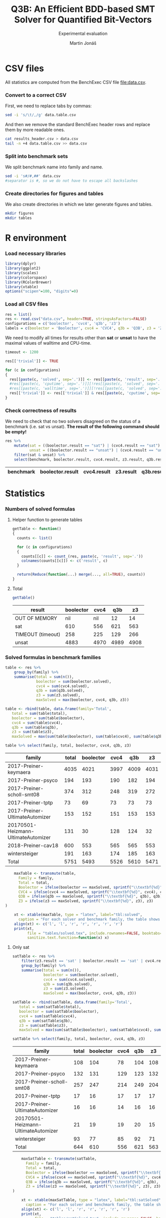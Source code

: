 #+TITLE: Q3B: An Efficient BDD-based SMT Solver for Quantified Bit-Vectors
#+SUBTITLE: Experimental evaluation
#+AUTHOR: Martin Jonáš
#+OPTIONS: ^:nil
#+PROPERTY: header-args :tangle yes

# -*- mode: org; -*-

#+HTML_HEAD: <link rel="stylesheet" type="text/css" href="styles/bigblow/css/htmlize.css"/>
#+HTML_HEAD: <link rel="stylesheet" type="text/css" href="styles/bigblow/css/bigblow.css"/>
#+HTML_HEAD: <link rel="stylesheet" type="text/css" href="styles/bigblow/css/hideshow.css"/>

#+HTML_HEAD: <script type="text/javascript" src="styles/bigblow/js/jquery-1.11.0.min.js"></script>
#+HTML_HEAD: <script type="text/javascript" src="styles/bigblow/js/jquery-ui-1.10.2.min.js"></script>

#+HTML_HEAD: <script type="text/javascript" src="styles/bigblow/js/jquery.localscroll-min.js"></script>
#+HTML_HEAD: <script type="text/javascript" src="styles/bigblow/js/jquery.scrollTo-1.4.3.1-min.js"></script>
#+HTML_HEAD: <script type="text/javascript" src="styles/bigblow/js/jquery.zclip.min.js"></script>
#+HTML_HEAD: <script type="text/javascript" src="styles/bigblow/js/bigblow.js"></script>
#+HTML_HEAD: <script type="text/javascript" src="styles/bigblow/js/hideshow.js"></script>
#+HTML_HEAD: <script type="text/javascript" src="styles/lib/js/jquery.stickytableheaders.min.js"></script>

* CSV files
  All statistics are computed from the BenchExec CSV file [[file:data.csv]].
*** Convert to a correct CSV
    First, we need to replace tabs by commas:
    #+BEGIN_SRC sh
    sed -i 's/\t/,/g' data.table.csv
    #+END_SRC

    #+RESULTS:

    And then we remove the standard BenchExec header rows and replace
    them by more readable ones.
    #+BEGIN_SRC sh
    cat results_header.csv > data.csv
    tail -n +4 data.table.csv >> data.csv
    #+END_SRC

    #+RESULTS:

*** Split into benchmark sets
    We split benchmark name into family and name.

    #+BEGIN_SRC sh
    sed -i 's#/#,##' data.csv
    #separator is #, so we do not have to escape all backslashes
    #+END_SRC

    #+RESULTS:

*** Create directories for figures and tables
    We also create directories in which we later generate figures and tables.

    #+BEGIN_SRC sh
    mkdir figures
    mkdir tables
    #+END_SRC

    #+RESULTS:


* R environment
*** Load necessary libraries
    #+BEGIN_SRC R :results none :session :exports code
    library(dplyr)
    library(ggplot2)
    library(scales)
    library(colorspace)
    library(RColorBrewer)
    library(xtable)
    options("scipen"=100, "digits"=0)
    #+END_SRC

*** Load all CSV files
    #+BEGIN_SRC R :results none :session :exports code
    res = list()
    res <- read.csv("data.csv", header=TRUE, stringsAsFactors=FALSE)
    configurations = c('boolector', 'cvc4', 'q3b', 'z3')
    labels = c(boolector = 'Boolector', cvc4 = 'CVC4', q3b = 'Q3B', z3 = 'Z3')
    #+END_SRC

    #+RESULTS:

    We need to modify all times for results other than *sat* or
    *unsat* to have the maximal values of walltime and CPU-time.

    #+BEGIN_SRC R :results output :session :exports code
    timeout <- 1200

    res[['trivial']] <- TRUE

    for (c in configurations)
    {
      res[[paste(c, 'solved', sep='.')]] <- res[[paste(c, 'result', sep='.')]] == "sat" | res[[paste(c, 'result', sep='.')]] == "unsat"
      #res[[paste(c, 'cputime', sep='.')]][!res[[paste(c, 'solved', sep='.')]]] <- timeout
      #res[[paste(c, 'walltime', sep='.')]][!res[[paste(c, 'solved', sep='.')]]] <- timeout
      res[['trivial']] <- res[['trivial']] & res[[paste(c, 'cputime', sep='.')]] < 0.1
    }
    #+END_SRC

    #+RESULTS:

*** Check correctness of results

    We need to check that no two solvers disagreed on the status of a
    benchmark (i.e. sat vs unsat). *The result of the following command
    should be empty!*

    #+BEGIN_SRC R :results value :session :exports both :colnames yes
      res %>%
          mutate(sat = ((boolector.result == "sat") | (cvc4.result == "sat") | (z3.result == "sat") |  (q3b.result == "sat")),
                 unsat = ((boolector.result == "unsat") | (cvc4.result == "unsat") | (z3.result == "unsat") |  (q3b.result == "unsat"))) %>%
          filter(sat & unsat) %>%
          select(benchmark, boolector.result, cvc4.result, z3.result, q3b.result)
    #+END_SRC

    #+RESULTS:
    | benchmark | boolector.result | cvc4.result | z3.result | q3b.result |
    |-----------+------------------+-------------+-----------+------------|

* Statistics
*** Numbers of solved formulas
***** Helper function to generate tables
      #+BEGIN_SRC R :results output :session :exports code
        getTable <- function()
        {
          counts <- list()

      	  for (c in configurations)
      	  {
            counts[[c]] <- count_(res, paste(c, 'result', sep='.'))
            colnames(counts[[c]]) <- c('result', c)
          }

      	  return(Reduce(function(...) merge(..., all=TRUE), counts))
        }
      #+END_SRC

      #+RESULTS:
***** Total
      #+BEGIN_SRC R :results value :colnames yes :session :exports both
      	getTable()
      #+END_SRC

      #+RESULTS:
      | result            | boolector | cvc4 |  q3b |   z3 |
      |-------------------+-----------+------+------+------|
      | OUT OF MEMORY     |       nil |  nil |   12 |   14 |
      | sat               |       610 |  556 |  621 |  563 |
      | TIMEOUT (timeout) |       258 |  225 |  129 |  266 |
      | unsat             |      4883 | 4970 | 4989 | 4908 |


*** Solved formulas in benchmark families
    #+BEGIN_SRC R :results value :colnames yes :session :exports both
    table <- res %>%
        group_by(family) %>%
        summarise(total = sum(n()),
                  boolector = sum(boolector.solved),
                  cvc4 = sum(cvc4.solved),
                  q3b = sum(q3b.solved),
                  z3 = sum(z3.solved),
                  maxSolved = max(boolector, cvc4, q3b, z3))

    table <- rbind(table, data.frame(family='Total',
       total = sum(table$total),
       boolector = sum(table$boolector),
       cvc4 = sum(table$cvc4),
       q3b = sum(table$q3b),
       z3 = sum(table$z3),
       maxSolved = max(sum(table$boolector), sum(table$cvc4), sum(table$q3b), sum(table$z3))))

    table %>% select(family, total, boolector, cvc4, q3b, z3)
    #+END_SRC

    #+RESULTS:
    | family                              | total | boolector | cvc4 |  q3b |   z3 |
    |-------------------------------------+-------+-----------+------+------+------|
    | 2017-Preiner-keymaera               |  4035 |      4021 | 3997 | 4009 | 4031 |
    | 2017-Preiner-psyco                  |   194 |       193 |  190 |  182 |  194 |
    | 2017-Preiner-scholl-smt08           |   374 |       312 |  248 |  319 |  272 |
    | 2017-Preiner-tptp                   |    73 |        69 |   73 |   73 |   73 |
    | 2017-Preiner-UltimateAutomizer      |   153 |       152 |  151 |  153 |  153 |
    | 20170501-Heizmann-UltimateAutomizer |   131 |        30 |  128 |  124 |   32 |
    | 2018-Preiner-cav18                  |   600 |       553 |  565 |  565 |  553 |
    | wintersteiger                       |   191 |       163 |  174 |  185 |  163 |
    | Total                               |  5751 |      5493 | 5526 | 5610 | 5471 |

    #+BEGIN_SRC R :results none :colnames yes :session :exports both
    maxTable <- transmute(table,
      Family = family,
      Total = total,
      Boolector = ifelse(boolector == maxSolved, sprintf("\\textbf{%d}", boolector), boolector),
      CVC4 = ifelse(cvc4 == maxSolved, sprintf("\\textbf{%d}", cvc4), cvc4),
      Q3B = ifelse(q3b == maxSolved, sprintf("\\textbf{%d}", q3b), q3b),
      Z3 = ifelse(z3 == maxSolved, sprintf("\\textbf{%d}", z3), z3)
)

    xt <- xtable(maxTable, type = "latex", label="tbl:solved",
      caption = "For each solver and benchmark family, the table shows the number of benchmarks from the given family solved by the given solver. The column \\emph{Total} shows the total number of benchmarks in the given family.")
    align(xt) <- c('l', 'l', 'r', 'r', 'r', 'r', 'r')
    print(xt,
          file = "tables/solved.tex", include.rownames=FALSE, booktabs=TRUE, hline.after = c(-1, 0, nrow(table)-1, nrow(table)), table.placement="tbp",
          sanitize.text.function=function(x) x)
    #+END_SRC


***** Only sat
    #+BEGIN_SRC R :results value :colnames yes :session :exports both
    satTable <- res %>%
        filter(z3.result == 'sat' | boolector.result == 'sat' | cvc4.result == 'sat' | q3b.result == 'sat') %>%
        group_by(family) %>%
        summarise(total = sum(n()),
                  boolector = sum(boolector.solved),
                  cvc4 = sum(cvc4.solved),
                  q3b = sum(q3b.solved),
                  z3 = sum(z3.solved),
                  maxSolved = max(boolector, cvc4, q3b, z3))

    satTable <- rbind(satTable, data.frame(family='Total',
       total = sum(satTable$total),
       boolector = sum(satTable$boolector),
       cvc4 = sum(satTable$cvc4),
       q3b = sum(satTable$q3b),
       z3 = sum(satTable$z3),
       maxSolved = max(sum(satTable$boolector), sum(satTable$cvc4), sum(satTable$q3b), sum(satTable$z3))))

    satTable %>% select(family, total, boolector, cvc4, q3b, z3)
    #+END_SRC

    #+RESULTS:
    | family                              | total | boolector | cvc4 | q3b |  z3 |
    |-------------------------------------+-------+-----------+------+-----+-----|
    | 2017-Preiner-keymaera               |   108 |       104 |   78 | 104 | 108 |
    | 2017-Preiner-psyco                  |   132 |       131 |  129 | 123 | 132 |
    | 2017-Preiner-scholl-smt08           |   257 |       247 |  214 | 249 | 204 |
    | 2017-Preiner-tptp                   |    17 |        16 |   17 |  17 |  17 |
    | 2017-Preiner-UltimateAutomizer      |    16 |        16 |   14 |  16 |  16 |
    | 20170501-Heizmann-UltimateAutomizer |    21 |        19 |   19 |  20 |  15 |
    | wintersteiger                       |    93 |        77 |   85 |  92 |  71 |
    | Total                               |   644 |       610 |  556 | 621 | 563 |

    #+BEGIN_SRC R :results none :colnames yes :session :exports both
    maxSatTable <- transmute(satTable,
      Family = family,
      Total = total,
      Boolector = ifelse(boolector == maxSolved, sprintf("\\textbf{%d}", boolector), boolector),
      CVC4 = ifelse(cvc4 == maxSolved, sprintf("\\textbf{%d}", cvc4), cvc4),
      Q3B = ifelse(q3b == maxSolved, sprintf("\\textbf{%d}", q3b), q3b),
      Z3 = ifelse(z3 == maxSolved, sprintf("\\textbf{%d}", z3), z3)
)

    xt <- xtable(maxSatTable, type = "latex", label="tbl:satSolved",
      caption = "For each solver and benchmark family, the table shows the number of \\emph{satisfiable} benchmarks solved from this benchmark family by the solver.")
    align(xt) <- c('l', 'l', 'r', 'r', 'r', 'r', 'r')
    print(xt,
          file = "tables/satSolved.tex", include.rownames=FALSE, booktabs=TRUE, hline.after = c(-1, 0, nrow(satTable)-1, nrow(satTable)),table.placement="tbp",
          sanitize.text.function=function(x) x)
    #+END_SRC

***** Only unsat
    #+BEGIN_SRC R :results value :colnames yes :session :exports both
    unsatTable <- res %>%
        filter(z3.result == 'unsat' | boolector.result == 'unsat' | cvc4.result == 'unsat' | q3b.result == 'unsat') %>%
        group_by(family) %>%
        summarise(total = sum(n()),
                  boolector = sum(boolector.solved),
                  cvc4 = sum(cvc4.solved),
                  q3b = sum(q3b.solved),
                  z3 = sum(z3.solved),
                  maxSolved = max(boolector, cvc4, q3b, z3))

    unsatTable <- rbind(unsatTable, data.frame(family='Total',
       total = sum(unsatTable$total),
       boolector = sum(unsatTable$boolector),
       cvc4 = sum(unsatTable$cvc4),
       q3b = sum(unsatTable$q3b),
       z3 = sum(unsatTable$z3),
       maxSolved = max(sum(unsatTable$boolector), sum(unsatTable$cvc4), sum(unsatTable$q3b), sum(unsatTable$z3))))

    unsatTable %>% select(family, total, boolector, cvc4, q3b, z3)
    #+END_SRC

    #+RESULTS:
    | family                              | total | boolector | cvc4 |  q3b |   z3 |
    |-------------------------------------+-------+-----------+------+------+------|
    | 2017-Preiner-keymaera               |  3925 |      3917 | 3919 | 3905 | 3923 |
    | 2017-Preiner-psyco                  |    62 |        62 |   61 |   59 |   62 |
    | 2017-Preiner-scholl-smt08           |    76 |        65 |   34 |   70 |   68 |
    | 2017-Preiner-tptp                   |    56 |        53 |   56 |   56 |   56 |
    | 2017-Preiner-UltimateAutomizer      |   137 |       136 |  137 |  137 |  137 |
    | 20170501-Heizmann-UltimateAutomizer |   110 |        11 |  109 |  104 |   17 |
    | 2018-Preiner-cav18                  |   590 |       553 |  565 |  565 |  553 |
    | wintersteiger                       |    94 |        86 |   89 |   93 |   92 |
    | Total                               |  5050 |      4883 | 4970 | 4989 | 4908 |

    #+BEGIN_SRC R :results none :colnames yes :session :exports both
    maxUnsatTable <- transmute(unsatTable,
      Family = family,
      Total = total,
      Boolector = ifelse(boolector == maxSolved, sprintf("\\textbf{%d}", boolector), boolector),
      CVC4 = ifelse(cvc4 == maxSolved, sprintf("\\textbf{%d}", cvc4), cvc4),
      Q3B = ifelse(q3b == maxSolved, sprintf("\\textbf{%d}", q3b), q3b),
      Z3 = ifelse(z3 == maxSolved, sprintf("\\textbf{%d}", z3), z3)
)

    xt <- xtable(maxUnsatTable, type = "latex", label="tbl:unsatSolved",
      caption = "For each solver and benchmark family, the table shows the number of \\emph{unsatisfiable} benchmarks solved from this benchmark family by the solver.")
    align(xt) <- c('l', 'l', 'r', 'r', 'r', 'r', 'r')
    print(xt,
          file = "tables/unsatSolved.tex", include.rownames=FALSE, booktabs=TRUE, hline.after = c(-1, 0, nrow(unsatTable)-1, nrow(unsatTable)), table.placement="tbp",
          sanitize.text.function=function(x) x)
    #+END_SRC


*** Uniquely solved benchmarks

***** Only by Z3
      #+BEGIN_SRC R :results value :colnames yes :session :exports both
      z3Unique <- res %>%
          filter(z3.solved & !boolector.solved & !cvc4.solved & !q3b.solved) %>%
          select(family, benchmark) %>%
          group_by(family) %>%
          summarise(count = n()) %>%
          rename(Z3 = count)
      #+END_SRC

      #+RESULTS:
      | family                    | Z3 |
      |---------------------------+----|
      | 2017-Preiner-keymaera     |  3 |
      | 2017-Preiner-psyco        |  1 |
      | 2017-Preiner-scholl-smt08 |  1 |
      | wintersteiger             |  1 |

***** Only by Boolector
      #+BEGIN_SRC R :results value :colnames yes :session :exports both
      	boolectorUnique <- res %>%
          filter(!z3.solved & boolector.solved & !cvc4.solved & !q3b.solved) %>%
          select(family, benchmark) %>%
          group_by(family) %>%
          summarise(count = n()) %>%
          rename(Boolector = count)
      #+END_SRC

      #+RESULTS:
      | family                    | Boolector |
      |---------------------------+-----------|
      | 2017-Preiner-keymaera     |         1 |
      | 2017-Preiner-scholl-smt08 |         7 |

***** Only by CVC4
      #+BEGIN_SRC R :results value :colnames yes :session :exports both
      	cvc4Unique <- res %>%
          filter(!z3.solved & !boolector.solved & cvc4.solved & !q3b.solved) %>%
          select(family, benchmark) %>%
          group_by(family) %>%
          summarise(count = n()) %>%
          rename(CVC4 = count)
      #+END_SRC

      #+RESULTS:
      | family                              | CVC4 |
      |-------------------------------------+------|
      | 2017-Preiner-scholl-smt08           |    2 |
      | 20170501-Heizmann-UltimateAutomizer |    3 |
      | wintersteiger                       |    1 |

***** Only by Q3B
      #+BEGIN_SRC R :results value :colnames yes :session :exports both
      	q3bUnique <- res %>%
          filter(!z3.solved & !boolector.solved & !cvc4.solved & q3b.solved) %>%
          select(family, benchmark) %>%
          group_by(family) %>%
          summarise(count = n()) %>%
          rename(Q3B = count)
      #+END_SRC

      #+RESULTS:
      | family                              | Q3B |
      |-------------------------------------+-----|
      | 2017-Preiner-keymaera               |   1 |
      | 2017-Preiner-scholl-smt08           |   8 |
      | 20170501-Heizmann-UltimateAutomizer |   1 |
      | 2018-Preiner-cav18                  |  11 |
      | wintersteiger                       |   4 |

***** Merged table
      #+BEGIN_SRC R :results value :colnames yes :session :exports both
      uniqSolved <- Reduce(function(...) merge(..., all=TRUE), list(boolectorUnique, cvc4Unique, q3bUnique, z3Unique))
      uniqSolved[is.na(uniqSolved)] <- 0
      uniqSolved
      #+END_SRC

      #+RESULTS:
      | family                              | Boolector | CVC4 | Q3B | Z3 |
      |-------------------------------------+-----------+------+-----+----|
      | 2017-Preiner-keymaera               |         1 |    0 |   1 |  3 |
      | 2017-Preiner-psyco                  |         0 |    0 |   0 |  1 |
      | 2017-Preiner-scholl-smt08           |         7 |    2 |   8 |  1 |
      | 20170501-Heizmann-UltimateAutomizer |         0 |    3 |   1 |  0 |
      | 2018-Preiner-cav18                  |         0 |    0 |  11 |  0 |
      | wintersteiger                       |         0 |    1 |   4 |  1 |

      #+BEGIN_SRC R :results none :colnames yes :session :exports both
      xt <- xtable(uniqSolved, type = "latex", label="tbl:uniquelySolved",
        caption = "For each solver and benchmark family, the table shows the number of benchmarks solved only by the given solver.")
      align(xt) <- c('l', 'l', 'r', 'r', 'r', 'r')
      print(xt,
          file = "tables/uniqueSolved.tex", include.rownames=FALSE, booktabs=TRUE, table.placement="tbp",
          sanitize.text.function=function(x) x,
          NA.string="0")
      #+END_SRC

      #+BEGIN_SRC R :results value :colnames yes :rownames yes :session :exports both
      uniqSolvedSum <- uniqSolved %>%
                       summarize(Boolector = as.integer(sum(Boolector)),
                               CVC4 = as.integer(sum(CVC4)),
                               Q3B = as.integer(sum(Q3B)),
                               Z3 = as.integer(sum(Z3)))

      uniqSolvedSum <- as.data.frame(t(uniqSolvedSum))
      colnames(uniqSolvedSum) <- c("Uniquely solved")
      uniqSolvedSum
      #+END_SRC

      #+RESULTS:
      |           | Uniquely solved |
      |-----------+-----------------|
      | Boolector |               8 |
      | CVC4      |               6 |
      | Q3B       |              25 |
      | Z3        |               6 |


***** By none of the solvers
      #+BEGIN_SRC R :results value :colnames yes :session :exports both
      	res %>%
          filter(!z3.solved & !boolector.solved & !cvc4.solved & !q3b.solved) %>%
          select(family, benchmark) %>%
          group_by(family) %>%
          summarise(count = n())
      #+END_SRC

      #+RESULTS:
      | family                    | count |
      |---------------------------+-------|
      | 2017-Preiner-keymaera     |     2 |
      | 2017-Preiner-scholl-smt08 |    41 |
      | 2018-Preiner-cav18        |    10 |
      | wintersteiger             |     4 |

*** Cross comparison

***** Helper function to generate tables
      :PROPERTIES:
      :VISIBILITY: overview
      :END:

      First we need a function which for given configurations computes a
      number of benchmarks that the first configuration has solved, but
      the second one has not.

      #+BEGIN_SRC R :results output :session :exports code
        firstIsBetter <- function(c1, c2)
        {
          c1Solved <- res[[paste(c1, 'solved', sep='.')]]
          c2Solved <- res[[paste(c2, 'solved', sep='.')]]

          onlyC1Solved <- c1Solved & !(c2Solved)
          return(onlyC1Solved)
        }

        formulasFirstIsBetter <- function(c1, c2)
        {
          return(res[firstIsBetter(c1, c2)])
        }

        compareConfigurations <- function(c1, c2)
        {
          return(sum(firstIsBetter(c1, c2)))
        }
      #+END_SRC

      #+RESULTS:

      We can use this function to generate the cross table.
      #+BEGIN_SRC R :results output :session :exports code
        crossTable <- function()
        {
          results <- c()
          for (c1 in configurations)
          {
            for (c2 in configurations)
            {
              results <- c(results, compareConfigurations(c1, c2))
            }
          }

          results.table <- matrix(results, ncol=4,byrow=TRUE)
          colnames(results.table) <- labels
          rownames(results.table) <- labels
          out <- as.data.frame(results.table)
          return(out)
        }
      #+END_SRC

      #+RESULTS:

***** Results
      #+BEGIN_SRC R :results value :colnames yes :session :exports both
      	table <- crossTable()
        table <- merge(table, uniqSolvedSum, by='row.names')
        colnames(table) <- c("", "Boolector", "CVC4", "Q3B", "Z3", "Uniquely solved")
        table
      #+END_SRC

      #+RESULTS:
      |           | Boolector | CVC4 | Q3B |  Z3 | Uniquely solved |
      |-----------+-----------+------+-----+-----+-----------------|
      | Boolector |         0 |  123 |  69 |  78 |               8 |
      | CVC4      |       156 |    0 |  60 | 171 |               6 |
      | Q3B       |       186 |  144 |   0 | 208 |              25 |
      | Z3        |        56 |  116 |  69 |   0 |               6 |

    #+BEGIN_SRC R :results none :colnames yes :session :exports both
      xt <- xtable(table, type = "latex", label="tbl:cross",
                   caption = "The table shows cross-comparison of solved benchmarks by all pairs of the solvers. Each cell shows the number of benchmarks that were solved by the solver in the corresponding row, but not by the solver by the corresponding column. The column \\emph{Uniquely solved} shows the number of benchmarks that were solved only by the given solver.")
      align(xt) <- "llrrrr|r"
      print(xt,
            file = "tables/cross.tex", include.rownames=FALSE, booktabs=TRUE, table.placement="tbp")
    #+END_SRC

* Plots
*** Quantile plots
***** Helper functions
      #+BEGIN_SRC R :session :exports code
        quantilePlot <- function(onlyTrivial = FALSE)
        {
            num <- length(configurations)

            data <- res

            if (onlyTrivial)
            {
                data <- filter(data, trivial == FALSE)
            }

            ordered = list()
            for (c in configurations)
            {
                ordered[[c]] = sort(data[[paste(c, 'cputime', sep='.')]][data[[paste(c, 'solved', sep='.')]]])
            }

            plot(c(0, nrow(data)), c(0.001, timeout), log='y', xlab=if (onlyTrivial) 'Solved non-trivial formulas' else "Solved formulas", ylab='CPU time (s)', frame.plot=TRUE, type='n', yaxt="n")
            axis(2, at = c(0.001, 0.01, 0.1, 1, 10, 100, 1000),
                 labels = c(expression(paste("10"^"-3")),
                            expression(paste("10"^"-2")),
                            expression(paste("10"^"-1")),
                            "1",
                            "10",
                            expression(paste("10"^"2")),
                            expression(paste("10"^"3"))))

            colors <- c("blue", "darkgreen", "red", "black", "purple")
            ltys <- c(5,6,4,1,2)
            for (i in seq_along(configurations))
            {
                c <- configurations[i]
                lines(1:length(ordered[[c]]), ordered[[c]], type='s', col=colors[i], lty=ltys[i])
            }

            legend("topleft",
                   lty=ltys,
                   lwd=rep(2, each=num),
                   col=colors,
                   legend=labels)
        }
      #+END_SRC

      #+RESULTS:

      #+BEGIN_SRC R :results output graphics :file figures/all_quantile.svg :session :exports both :width 8 :height 5
        quantilePlot()
      #+END_SRC

      #+RESULTS:
      [[file:figures/all_quantile.svg]]

    #+BEGIN_SRC R :results none :session :noweb yes
    pdf(file="figures/all_quantile.pdf",width=8,height=4); tryCatch({
    quantilePlot(FALSE)
    },error=function(e){plot(x=-1:1, y=-1:1, type='n', xlab='', ylab='', axes=FALSE); text(x=0, y=0, labels=e$message, col='red'); paste('ERROR', e$message, sep=' : ')}); dev.off()
    #+END_SRC

*** Quantile plots of non-trivial benchmarks
    This plot shows only result that are not trivial (i.e. some solver
    took more than 0.1 second to solve it)

    This is the number of trivial benchmarks
    #+BEGIN_SRC R :results output value :session :exports both
      nrow(filter(res, trivial))
    #+END_SRC

    #+RESULTS:
    : 3461

    #+BEGIN_SRC R :results output graphics :file figures/all_trivial_quantile.svg :session :exports both :width 8 :height 4
    quantilePlot(TRUE)
    #+END_SRC

    #+RESULTS:
    [[file:figures/all_trivial_quantile.svg]]

    #+BEGIN_SRC R :results none :session :noweb yes
    pdf(file="figures/all_trivial_quantile.pdf",width=8,height=4); tryCatch({
    quantilePlot(TRUE)
    },error=function(e){plot(x=-1:1, y=-1:1, type='n', xlab='', ylab='', axes=FALSE); text(x=0, y=0, labels=e$message, col='red'); paste('ERROR', e$message, sep=' : ')}); dev.off()
    #+END_SRC

*** Unsolved benchmarks

    #+BEGIN_SRC R :results output :session :exports code
      plotUnsolved <- function(cs)
      {
          cs <- rev(cs)
          unsolved = data.frame(family=character(),
                                configuration=character(),
                                stringsAsFactors=TRUE)
          for (c in cs)
          {
              cUnsolved <- res[["family"]][!res[[paste(c, 'solved', sep='.')]]]
              cUnsolved <- data.frame(
                  family = cUnsolved,
                  configuration = labels[c])
              unsolved <- rbind(unsolved, cUnsolved)
          }

          print(levels(unsolved$family))
          unsolved$family<- factor(unsolved$family, levels=sort(levels(unsolved$family)))
          print(levels(unsolved$family))

          chart.data <- unsolved %>%
                          group_by(family, configuration) %>%
                          summarize(freq = n()) %>%
                          arrange(desc(family)) %>%
                          group_by(configuration) %>%
                          mutate(pos = cumsum(freq) - (0.5 * freq))

          ggplot(data = chart.data, aes(x = configuration, y = freq, fill = family)) +
              geom_bar(stat="identity") +
              coord_flip() +
              geom_text(data=chart.data, aes(x = configuration, y = pos, label = freq), size=3) +
              labs(y = "Number of unsolved benchmarks (less is better)", x = NULL, fill = "Benchmark family") +
              scale_fill_brewer(palette = "Set2")
      }
    #+END_SRC

    #+RESULTS:

    #+BEGIN_SRC R :results output graphics :file unsolved.svg :session :exports both :width 8 :height 3
    plotUnsolved(c('boolector', 'cvc4', 'q3b', 'z3'))
    #+END_SRC

    #+RESULTS:
    [[file:unsolved.svg]]


    #+BEGIN_SRC R :results none :session :noweb yes
    pdf(file="figures/unsolved.pdf",width=8,height=3); tryCatch({
    plotUnsolved(c('boolector', 'cvc4', 'z3', 'q3b'))
    },error=function(e){plot(x=-1:1, y=-1:1, type='n', xlab='', ylab='', axes=FALSE); text(x=0, y=0, labels=e$message, col='red'); paste('ERROR', e$message, sep=' : ')}); dev.off()
    #+END_SRC

*** Box plots
    #+NAME: boxplot
    #+BEGIN_SRC R :session
    allSolved <- res %>% filter(boolector.solved & cvc4.solved & q3b.solved & z3.solved)
    data <- bind_rows(allSolved %>% transmute(solver = "boolector", walltime = boolector.walltime),
                      allSolved %>% transmute(solver = "cvc4", walltime = cvc4.walltime),
                      allSolved %>% transmute(solver = "q3b", walltime = q3b.walltime),
                      allSolved %>% transmute(solver = "z3", walltime = z3.walltime))

    ggplot(data, aes(x = solver, y = walltime, color=solver), log10="y") +
      geom_boxplot() +
      scale_y_log10()
    #+END_SRC

    #+RESULTS: boxplot

    #+BEGIN_SRC R :results output graphics :file figures/boxplot.svg :session :exports both :width 8 :height 5 :noweb yes
    <<boxplot>>
    #+END_SRC

    #+RESULTS:
    [[file:figures/boxplot.svg]]

    #+BEGIN_SRC R :results none :session :noweb yes
    pdf(file="figures/boxplot.pdf",width=8,height=5); tryCatch({
    <<boxplot>>
    },error=function(e){plot(x=-1:1, y=-1:1, type='n', xlab='', ylab='', axes=FALSE); text(x=0, y=0, labels=e$message, col='red'); paste('ERROR', e$message, sep=' : ')}); dev.off()
    #+END_SRC
